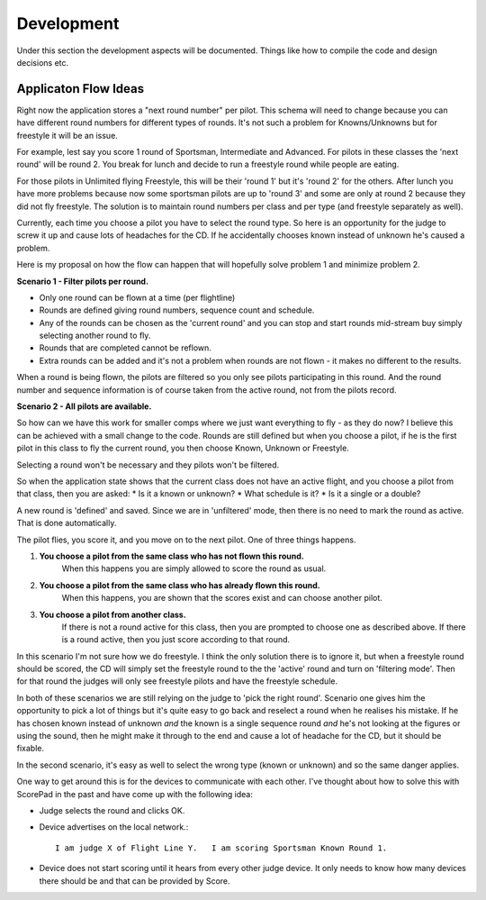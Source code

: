 Development
========================

Under this section the development aspects will be documented.
Things like how to compile the code and design decisions etc.

Applicaton Flow Ideas
---------------------

Right now the application stores a "next round number" per pilot.   This schema will need to change because you can have different round numbers for different types of rounds.   It's not such a problem for Knowns/Unknowns but for freestyle it will be an issue.

For example, lest say you score 1 round of Sportsman, Intermediate and Advanced.   For pilots in these classes the 'next round' will be round 2.   You break for lunch and decide to run a freestyle round while people are eating.

For those pilots in Unlimited flying Freestyle, this will be their 'round 1' but it's 'round 2' for the others.
After lunch you have more problems because now some sportsman pilots are up to 'round 3' and some are only at round 2 because they did not fly freestyle.  The solution is to maintain round numbers per class and per type (and freestyle separately as well).

Currently, each time you choose a pilot you have to select the round type. 
So here is an opportunity for the judge to screw it up and cause lots of headaches for the CD.   If he accidentally chooses known instead of unknown he's caused a problem.

Here is my proposal on how the flow can happen that will hopefully solve problem 1 and minimize problem 2.

**Scenario 1 - Filter pilots per round.**

* Only one round can be flown at a time (per flightline)
* Rounds are defined giving round numbers, sequence count and schedule. |roundImg1|
* Any of the rounds can be chosen as the 'current round' and you can stop and start rounds mid-stream buy simply selecting another round to fly.
* Rounds that are completed cannot be reflown. |roundImg2|
* Extra rounds can be added and it's not a problem when rounds are not flown - it makes no different to the results.

.. |roundImg1| image:: images/001.png
    :width: 90%
    :align: middle

.. |roundImg2| image:: images/002.png
    :width: 90%
    :align: middle

When a round is being flown, the pilots are filtered so you only see pilots participating in this round.   And the round number and sequence information is of course taken from the active round, not from the pilots record.

**Scenario 2 - All pilots are available.**

So how can we have this work for smaller comps where we just want everything to fly - as they do now?   I believe this can be achieved with a small change to the code.
Rounds are still defined but when you choose a pilot, if he is the first pilot in this class to fly the current round, you then choose Known, Unknown or Freestyle.

Selecting a round won't be necessary and they pilots won't be filtered.

So when the application state shows that the current class does not have an active flight, and you choose a pilot from that class, then you are asked:
* Is it a known or unknown?
* What schedule is it?
* Is it a single or a double?

A new round is 'defined' and saved.   Since we are in 'unfiltered' mode, then there is no need to mark the round as active.   That is done automatically.

The pilot flies, you score it, and you move on to the next pilot.   One of three things happens.

#. **You choose a pilot from the same class who has not flown this round.** 
    When this happens you are simply allowed to score the round as usual.
#. **You choose a pilot from the same class who has already flown this round.**
    When this happens, you are shown that the scores exist and can choose another pilot.
#. **You choose a pilot from another class.**
    If there is not a round active for this class, then you are prompted to choose one as described above.   If there is a round active, then you just score according to that round.

In this scenario I'm not sure how we do freestyle.    I think the only solution there is to ignore it, but when a freestyle round should be scored, the CD will simply set the freestyle round to the the 'active' round and turn on 'filtering mode'.
Then for that round the judges will only see freestyle pilots and have the freestyle schedule.

In both of these scenarios we are still relying on the judge to 'pick the right round'.  Scenario one gives him the opportunity to pick a lot of things but it's quite easy to go back and reselect a round when he realises his mistake.   If he has chosen known instead of unknown *and* the known is a single sequence round *and* he's not looking at the figures or using the sound, then he might make it through to the end and cause a lot of headache for the CD, but it should be fixable.

In the second scenario, it's easy as well to select the wrong type (known or unknown) and so the same danger applies.

One way to get around this is for the devices to communicate with each other.  I've thought about how to solve this with ScorePad in the past and have come up with the following idea:

* Judge selects the round and clicks OK.
* Device advertises on the local network.::

    I am judge X of Flight Line Y.   I am scoring Sportsman Known Round 1.

* Device does not start scoring until it hears from every other judge device.  It only needs to know how many devices there should be and that can be provided by Score.

